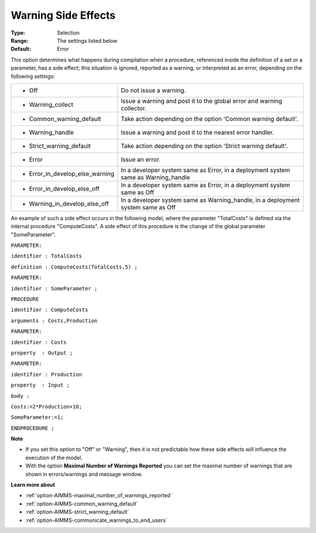 

.. _option-AIMMS-warning_side_effects:


Warning Side Effects
====================



:Type:	Selection	
:Range:	The settings listed below	
:Default:	Error	



This option determines what happens during compilation when a procedure, referenced inside the definition of a set or a parameter, has a side effect; this situation is ignored, reported as a warning, or interpreted as an error, depending on the following settings:




.. list-table::

   * - *	Off	
     - Do not issue a warning.
   * - *	Warning_collect
     - Issue a warning and post it to the global error and warning collector.
   * - *	Common_warning_default
     - Take action depending on the option 'Common warning default'.
   * - *	Warning_handle
     - Issue a warning and post it to the nearest error handler.
   * - *	Strict_warning_default
     - Take action depending on the option 'Strict warning default'.
   * - *	Error
     - Issue an error.
   * - *	Error_in_develop_else_warning
     - In a developer system same as Error, in a deployment system same as Warning_handle
   * - *	Error_in_develop_else_off
     - In a developer system same as Error, in a deployment system same as Off
   * - *	Warning_in_develop_else_off
     - In a developer system same as Warning_handle, in a deployment system same as Off




An example of such a side effect occurs in the following model, where the parameter "TotalCosts" is defined via the internal procedure "ComputeCosts". A side effect of this procedure is the change of the global parameter "SomeParameter".



``PARAMETER:`` 

``identifier : TotalCosts`` 

``definition : ComputeCosts(TotalCosts,5) ;`` 

``PARAMETER:`` 

``identifier : SomeParameter ;`` 

``PROCEDURE`` 

``identifier : ComputeCosts`` 

``arguments : Costs,Production`` 

``PARAMETER:`` 

``identifier : Costs`` 

``property  : Output ;`` 

``PARAMETER:`` 

``identifier : Production`` 

``property  : Input ;`` 

``body :`` 

``Costs:=2*Production+10;`` 

``SomeParameter:=1;`` 

``ENDPROCEDURE ;`` 



**Note** 

*	If you set this option to "Off" or "Warning", then it is not predictable how these side effects will influence the execution of the model.
*	With the option **Maximal Number of Warnings Reported** you can set the maximal number of warnings that are shown in errors/warnings and message window.




**Learn more about** 

*	:ref:`option-AIMMS-maximal_number_of_warnings_reported` 
*	:ref:`option-AIMMS-common_warning_default` 
*	:ref:`option-AIMMS-strict_warning_default` 
*	:ref:`option-AIMMS-communicate_warnings_to_end_users` 






